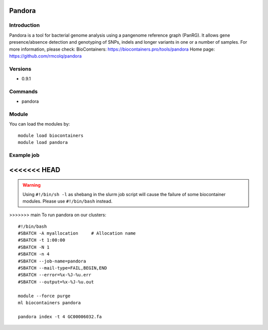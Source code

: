 .. _backbone-label:

Pandora
==============================

Introduction
~~~~~~~~
Pandora is a tool for bacterial genome analysis using a pangenome reference graph (PanRG). It allows gene presence/absence detection and genotyping of SNPs, indels and longer variants in one or a number of samples.
For more information, please check:
BioContainers: https://biocontainers.pro/tools/pandora 
Home page: https://github.com/rmcolq/pandora

Versions
~~~~~~~~
- 0.9.1

Commands
~~~~~~~
- pandora

Module
~~~~~~~~
You can load the modules by::

    module load biocontainers
    module load pandora

Example job
~~~~~
<<<<<<< HEAD
=======
.. warning::
    Using ``#!/bin/sh -l`` as shebang in the slurm job script will cause the failure of some biocontainer modules. Please use ``#!/bin/bash`` instead.

>>>>>>> main
To run pandora on our clusters::

    #!/bin/bash
    #SBATCH -A myallocation     # Allocation name
    #SBATCH -t 1:00:00
    #SBATCH -N 1
    #SBATCH -n 4
    #SBATCH --job-name=pandora
    #SBATCH --mail-type=FAIL,BEGIN,END
    #SBATCH --error=%x-%J-%u.err
    #SBATCH --output=%x-%J-%u.out

    module --force purge
    ml biocontainers pandora

    pandora index -t 4 GC00006032.fa
